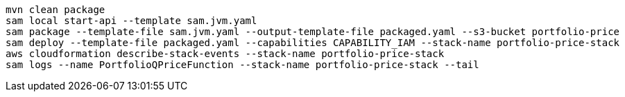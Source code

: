 

----
mvn clean package
sam local start-api --template sam.jvm.yaml
sam package --template-file sam.jvm.yaml --output-template-file packaged.yaml --s3-bucket portfolio-price
sam deploy --template-file packaged.yaml --capabilities CAPABILITY_IAM --stack-name portfolio-price-stack
aws cloudformation describe-stack-events --stack-name portfolio-price-stack
sam logs --name PortfolioQPriceFunction --stack-name portfolio-price-stack --tail
----